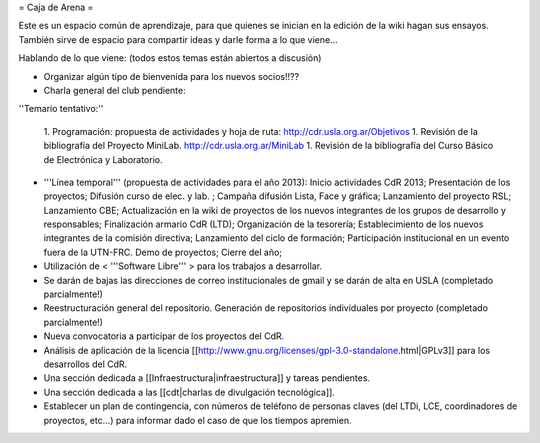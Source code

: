 = Caja de Arena =

Este es un espacio común de aprendizaje, para que quienes se inician en la edición de la wiki hagan sus ensayos. También sirve de espacio para compartir ideas y darle forma a lo que viene...

Hablando de lo que viene: (todos estos temas están abiertos a discusión)

* Organizar algún tipo de bienvenida para los nuevos socios!!??

* Charla general del club pendiente:

''Temario tentativo:''

 1. Programación: propuesta de actividades y hoja de ruta: http://cdr.usla.org.ar/Objetivos
 1. Revisión de la bibliografía del Proyecto MiniLab. http://cdr.usla.org.ar/MiniLab
 1. Revisión de la bibliografía del Curso Básico de Electrónica y Laboratorio.

* '''Línea temporal''' (propuesta de actividades para el año 2013): Inicio actividades CdR 2013; Presentación de los proyectos; Difusión curso de elec. y lab. ; Campaña difusión Lista, Face y gráfica; Lanzamiento del proyecto RSL; Lanzamiento CBE; Actualización en la wiki de proyectos de los nuevos integrantes de los grupos de desarrollo y responsables; Finalización armario CdR (LTD); Organización de la tesorería; Establecimiento de los nuevos integrantes de la comisión directiva; Lanzamiento del ciclo de formación; Participación institucional en un evento fuera de la UTN-FRC. Demo de proyectos; Cierre del año;

* Utilización de < '''Software Libre''' > para los trabajos a desarrollar.

* Se darán de bajas las direcciones de correo institucionales de gmail y se darán de alta en USLA (completado parcialmente!)

* Reestructuración general del repositorio. Generación de repositorios individuales por proyecto (completado parcialmente!)

* Nueva convocatoria a participar de los proyectos del CdR.

* Análisis de aplicación de la licencia [[http://www.gnu.org/licenses/gpl-3.0-standalone.html|GPLv3]] para los desarrollos del CdR.

* Una sección dedicada a [[Infraestructura|infraestructura]] y tareas pendientes.

* Una sección dedicada a las [[cdt|charlas de divulgación tecnológica]].

* Establecer un plan de contingencia, con números de teléfono de personas claves (del LTDi, LCE, coordinadores de proyectos, etc...) para informar dado el caso de que los tiempos apremien.
